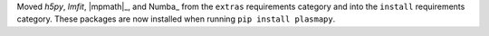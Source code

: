 Moved `h5py`, `lmfit`, |mpmath|_, and Numba_ from the ``extras``
requirements category and into the ``install`` requirements category.
These packages are now installed when running ``pip install plasmapy``.
